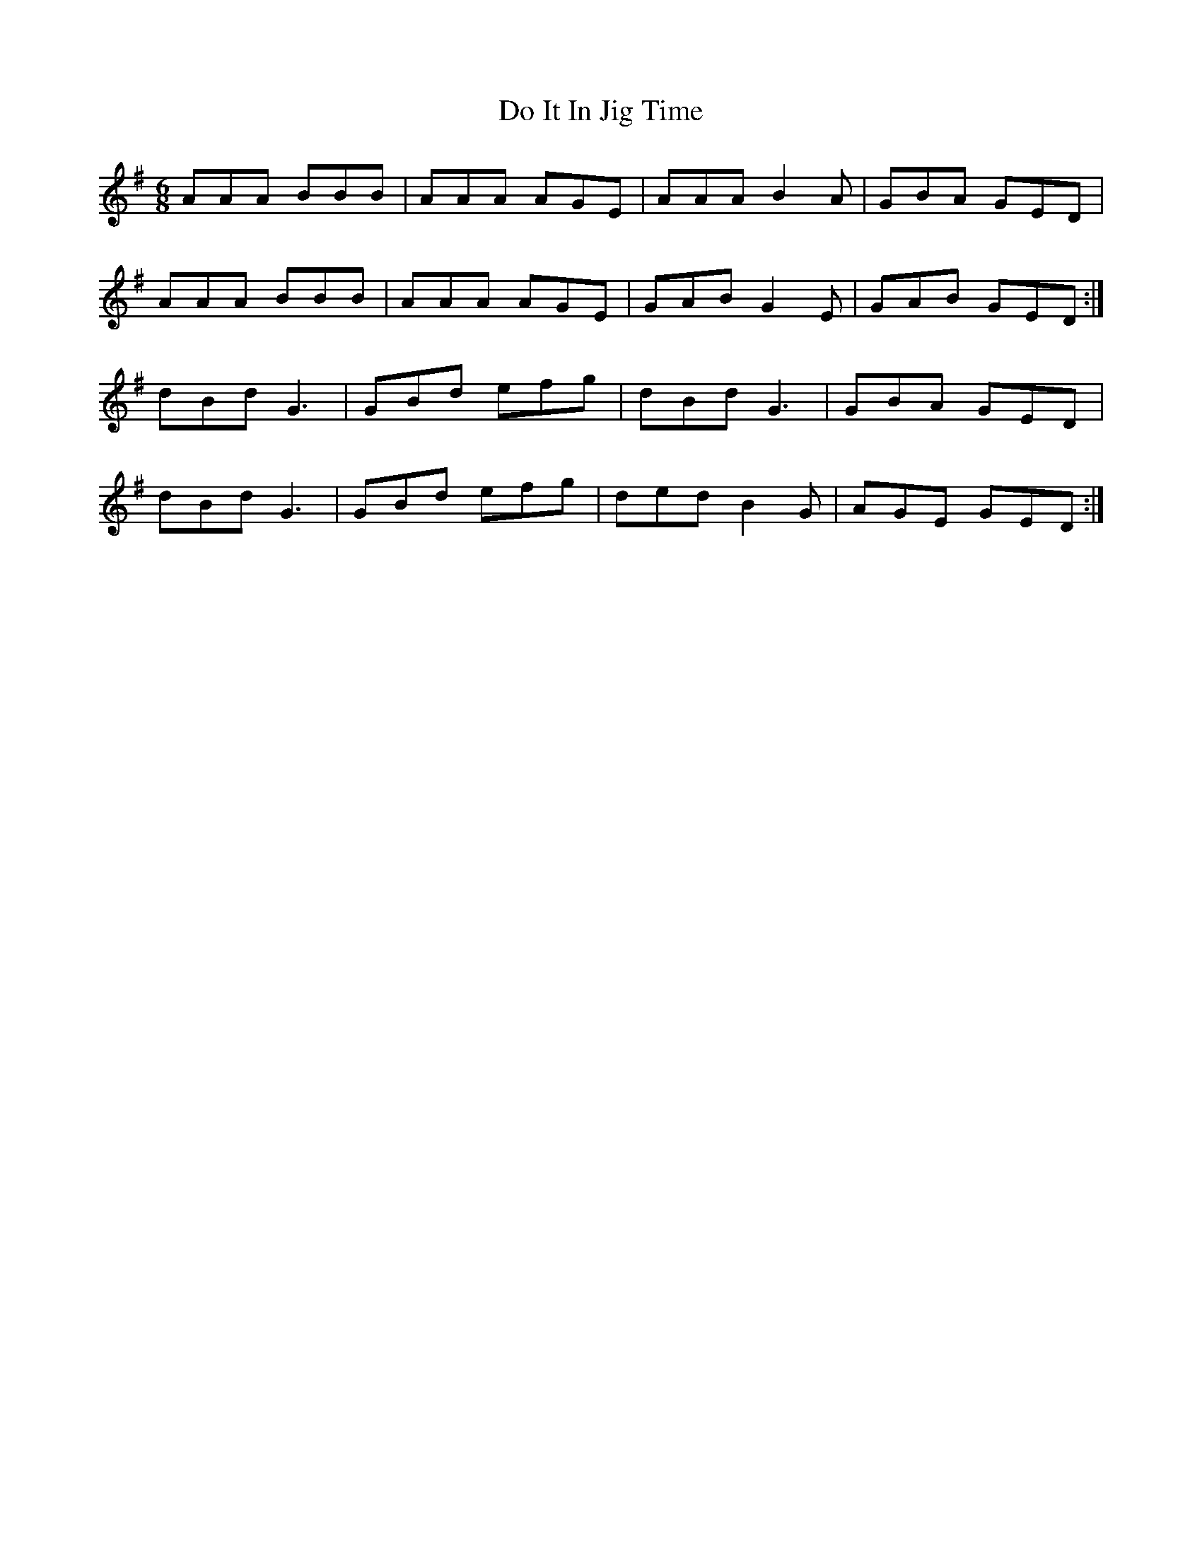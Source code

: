 X: 10232
T: Do It In Jig Time
R: jig
M: 6/8
K: Adorian
AAA BBB|AAA AGE|AAA B2 A|GBA GED|
AAA BBB|AAA AGE|GAB G2 E|GAB GED:|
dBd G3|GBd efg|dBd G3|GBA GED|
dBd G3|GBd efg|ded B2 G|AGE GED:|

